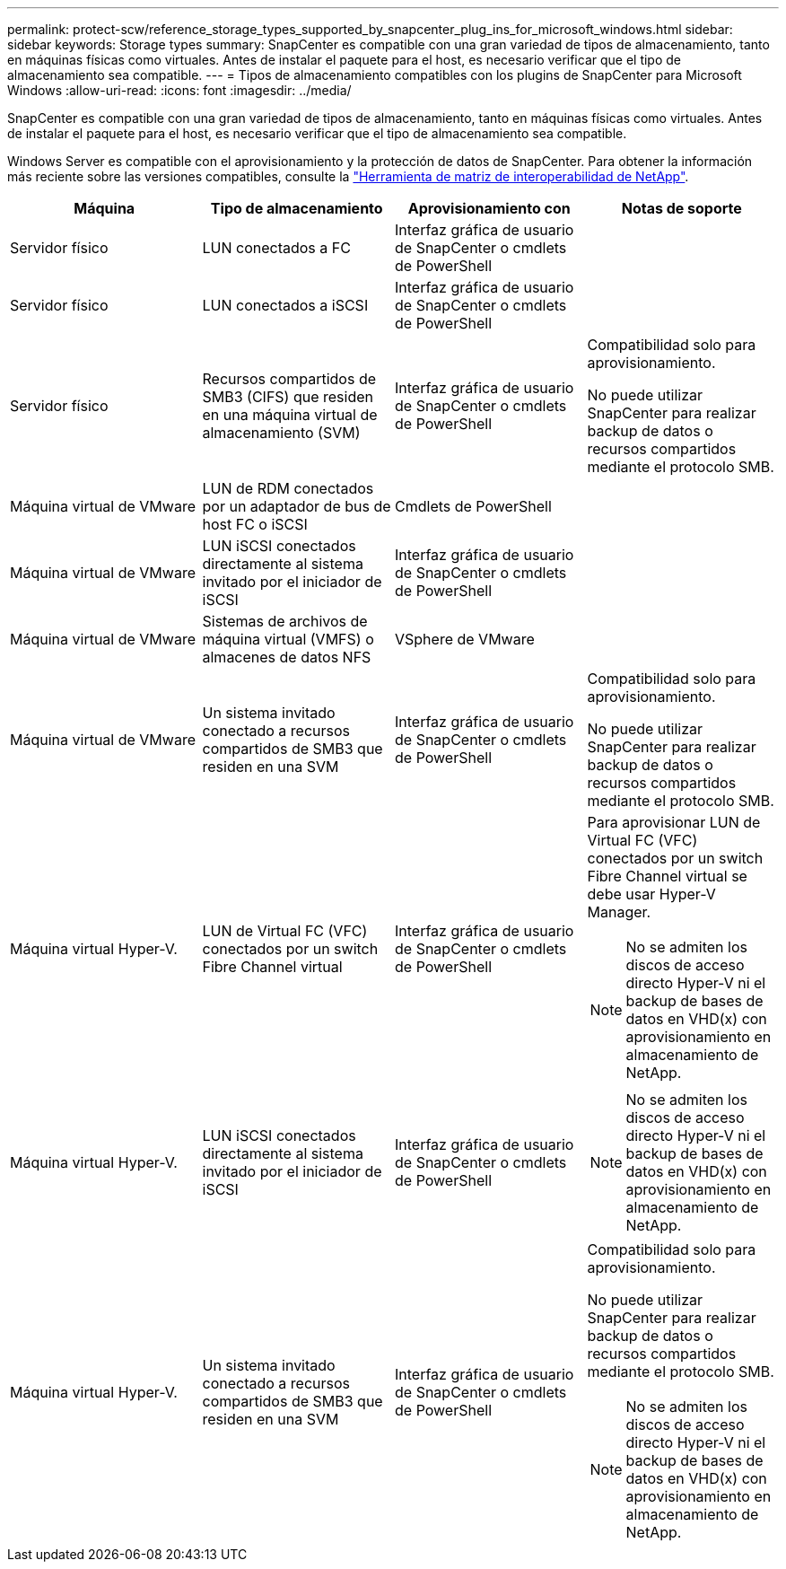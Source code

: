 ---
permalink: protect-scw/reference_storage_types_supported_by_snapcenter_plug_ins_for_microsoft_windows.html 
sidebar: sidebar 
keywords: Storage types 
summary: SnapCenter es compatible con una gran variedad de tipos de almacenamiento, tanto en máquinas físicas como virtuales. Antes de instalar el paquete para el host, es necesario verificar que el tipo de almacenamiento sea compatible. 
---
= Tipos de almacenamiento compatibles con los plugins de SnapCenter para Microsoft Windows
:allow-uri-read: 
:icons: font
:imagesdir: ../media/


[role="lead"]
SnapCenter es compatible con una gran variedad de tipos de almacenamiento, tanto en máquinas físicas como virtuales. Antes de instalar el paquete para el host, es necesario verificar que el tipo de almacenamiento sea compatible.

Windows Server es compatible con el aprovisionamiento y la protección de datos de SnapCenter. Para obtener la información más reciente sobre las versiones compatibles, consulte la https://imt.netapp.com/matrix/imt.jsp?components=116859;&solution=1257&isHWU&src=IMT["Herramienta de matriz de interoperabilidad de NetApp"^].

|===
| Máquina | Tipo de almacenamiento | Aprovisionamiento con | Notas de soporte 


 a| 
Servidor físico
 a| 
LUN conectados a FC
 a| 
Interfaz gráfica de usuario de SnapCenter o cmdlets de PowerShell
 a| 



 a| 
Servidor físico
 a| 
LUN conectados a iSCSI
 a| 
Interfaz gráfica de usuario de SnapCenter o cmdlets de PowerShell
 a| 



 a| 
Servidor físico
 a| 
Recursos compartidos de SMB3 (CIFS) que residen en una máquina virtual de almacenamiento (SVM)
 a| 
Interfaz gráfica de usuario de SnapCenter o cmdlets de PowerShell
 a| 
Compatibilidad solo para aprovisionamiento.

No puede utilizar SnapCenter para realizar backup de datos o recursos compartidos mediante el protocolo SMB.



 a| 
Máquina virtual de VMware
 a| 
LUN de RDM conectados por un adaptador de bus de host FC o iSCSI
 a| 
Cmdlets de PowerShell
 a| 



 a| 
Máquina virtual de VMware
 a| 
LUN iSCSI conectados directamente al sistema invitado por el iniciador de iSCSI
 a| 
Interfaz gráfica de usuario de SnapCenter o cmdlets de PowerShell
 a| 



 a| 
Máquina virtual de VMware
 a| 
Sistemas de archivos de máquina virtual (VMFS) o almacenes de datos NFS
 a| 
VSphere de VMware
 a| 



 a| 
Máquina virtual de VMware
 a| 
Un sistema invitado conectado a recursos compartidos de SMB3 que residen en una SVM
 a| 
Interfaz gráfica de usuario de SnapCenter o cmdlets de PowerShell
 a| 
Compatibilidad solo para aprovisionamiento.

No puede utilizar SnapCenter para realizar backup de datos o recursos compartidos mediante el protocolo SMB.



 a| 
Máquina virtual Hyper-V.
 a| 
LUN de Virtual FC (VFC) conectados por un switch Fibre Channel virtual
 a| 
Interfaz gráfica de usuario de SnapCenter o cmdlets de PowerShell
 a| 
Para aprovisionar LUN de Virtual FC (VFC) conectados por un switch Fibre Channel virtual se debe usar Hyper-V Manager.


NOTE: No se admiten los discos de acceso directo Hyper-V ni el backup de bases de datos en VHD(x) con aprovisionamiento en almacenamiento de NetApp.



 a| 
Máquina virtual Hyper-V.
 a| 
LUN iSCSI conectados directamente al sistema invitado por el iniciador de iSCSI
 a| 
Interfaz gráfica de usuario de SnapCenter o cmdlets de PowerShell
 a| 

NOTE: No se admiten los discos de acceso directo Hyper-V ni el backup de bases de datos en VHD(x) con aprovisionamiento en almacenamiento de NetApp.



 a| 
Máquina virtual Hyper-V.
 a| 
Un sistema invitado conectado a recursos compartidos de SMB3 que residen en una SVM
 a| 
Interfaz gráfica de usuario de SnapCenter o cmdlets de PowerShell
 a| 
Compatibilidad solo para aprovisionamiento.

No puede utilizar SnapCenter para realizar backup de datos o recursos compartidos mediante el protocolo SMB.


NOTE: No se admiten los discos de acceso directo Hyper-V ni el backup de bases de datos en VHD(x) con aprovisionamiento en almacenamiento de NetApp.

|===